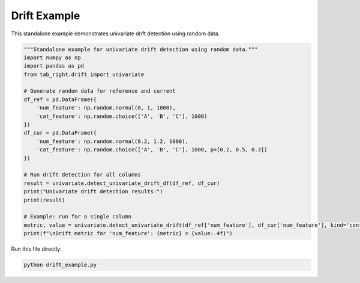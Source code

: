 .. _drift_example:

Drift Example
=============

This standalone example demonstrates univariate drift detection using random data.

.. code-block:: python

    """Standalone example for univariate drift detection using random data."""
    import numpy as np
    import pandas as pd
    from tab_right.drift import univariate

    # Generate random data for reference and current
    df_ref = pd.DataFrame({
        'num_feature': np.random.normal(0, 1, 1000),
        'cat_feature': np.random.choice(['A', 'B', 'C'], 1000)
    })
    df_cur = pd.DataFrame({
        'num_feature': np.random.normal(0.2, 1.2, 1000),
        'cat_feature': np.random.choice(['A', 'B', 'C'], 1000, p=[0.2, 0.5, 0.3])
    })

    # Run drift detection for all columns
    result = univariate.detect_univariate_drift_df(df_ref, df_cur)
    print("Univariate drift detection results:")
    print(result)

    # Example: run for a single column
    metric, value = univariate.detect_univariate_drift(df_ref['num_feature'], df_cur['num_feature'], kind='continuous')
    print(f"\nDrift metric for 'num_feature': {metric} = {value:.4f}")

Run this file directly:

.. code-block:: bash

   python drift_example.py
